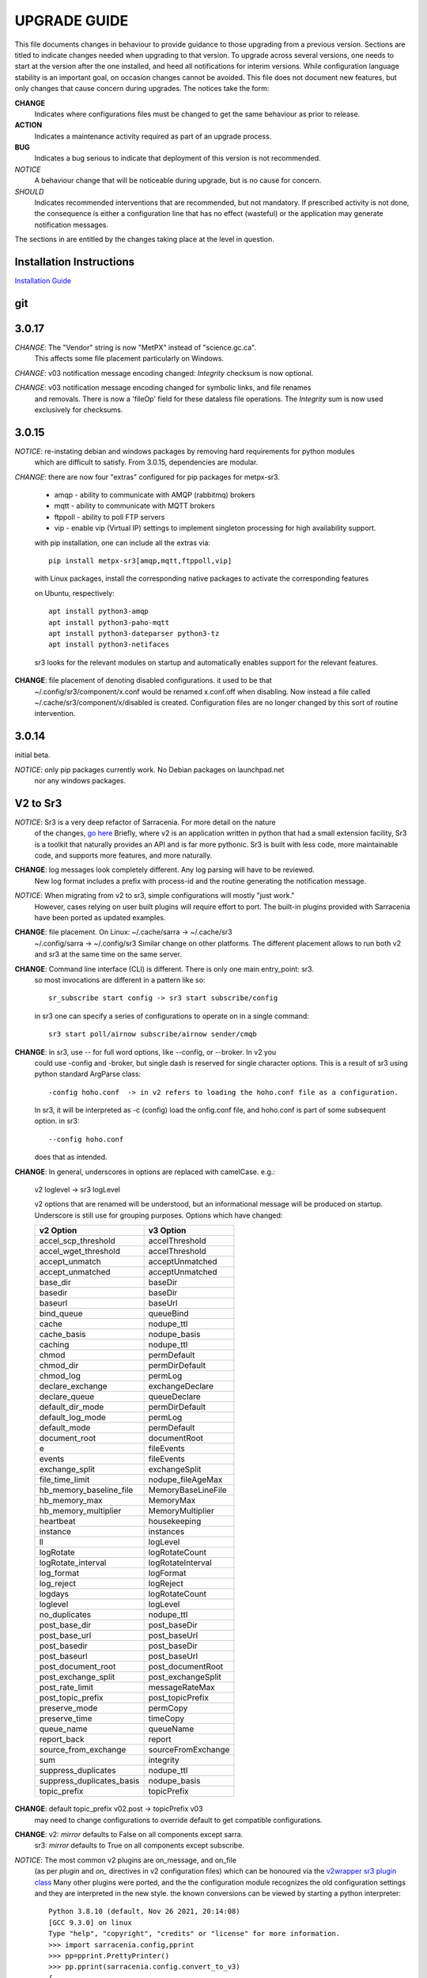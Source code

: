 
---------------
 UPGRADE GUIDE
---------------

This file documents changes in behaviour to provide guidance to those upgrading 
from a previous version. Sections are titled to indicate changes needed when
upgrading to that version. To upgrade across several versions, one needs to start
at the version after the one installed, and heed all notifications for interim
versions. While configuration language stability is an important 
goal, on occasion changes cannot be avoided. This file does not document new 
features, but only changes that cause concern during upgrades. The notices 
take the form:

**CHANGE**
   Indicates where configurations files must be changed to get the same behaviour as prior to release.

**ACTION** 
   Indicates a maintenance activity required as part of an upgrade process.

**BUG**
   Indicates a bug serious to indicate that deployment of this version is not recommended.

*NOTICE*
   A behaviour change that will be noticeable during upgrade, but is no cause for concern.

*SHOULD*
   Indicates recommended interventions that are recommended, but not mandatory. If prescribed activity is not done,
   the consequence is either a configuration line that has no effect (wasteful) or the application
   may generate notification messages.  
   
The sections in are entitled by the changes taking place at the level in question.

Installation Instructions
-------------------------

`Installation Guide <../Tutorials/Install.rst>`_

git
---


3.0.17
------

*CHANGE*: The "Vendor" string is now "MetPX" instead of "science.gc.ca".
     This affects some file placement particularly on Windows.

*CHANGE*: v03 notification message encoding changed: *Integrity* checksum is now optional.

*CHANGE*: v03 notification message encoding changed for symbolic links, and file renames
     and removals. There is now a 'fileOp' field for these dataless file operations.
     The *Integrity* sum is now used exclusively for checksums.


3.0.15
------

*NOTICE*: re-instating debian and windows packages by removing hard requirements for python modules
    which are difficult to satisfy. From 3.0.15, dependencies are modular. 

*CHANGE*: there are now four "extras" configured for pip packages for metpx-sr3.

  * amqp - ability to communicate with AMQP (rabbitmq) brokers

  * mqtt - ability to communicate with MQTT brokers

  * ftppoll - ability to poll FTP servers

  * vip  - enable vip (Virtual IP) settings to implement singleton processing for high availability support.

  with pip installation, one can include all the extras via::

      pip install metpx-sr3[amqp,mqtt,ftppoll,vip]

  with Linux packages, install the corresponding native packages to activate the corresponding features

  on Ubuntu, respectively::

      apt install python3-amqp 
      apt install python3-paho-mqtt 
      apt install python3-dateparser python3-tz
      apt install python3-netifaces

  sr3 looks for the relevant modules on startup and automatically enables support for the relevant features.

**CHANGE**: file placement of denoting disabled configurations. it used to be that
     ~/.config/sr3/component/x.conf would be renamed x.conf.off when disabling.
     Now instead a file called ~/.cache/sr3/component/x/disabled is created.
     Configuration files are no longer changed by this sort of routine intervention.

3.0.14
------

initial beta.

*NOTICE*: only pip packages currently work. No Debian packages on launchpad.net
          nor any windows packages.


V2 to Sr3
---------

*NOTICE*: Sr3 is a very deep refactor of Sarracenia. For more detail on the nature
          of the changes, `go here <../Contribution/v03.html>`_ Briefly, where v2 
          is an application written in python that had a small extension facility,
          Sr3 is a toolkit that naturally provides an API and is far more
          pythonic. Sr3 is built with less code, more maintainable code, and 
          supports more features, and more naturally.

**CHANGE**: log messages look completely different. Any log parsing will have to be reviewed.
          New log format includes a prefix with process-id and the routine generating the notification message.

*NOTICE*: When migrating from v2 to sr3, simple configurations will mostly "just work."
          However, cases relying on user built plugins will require effort to port.
          The built-in plugins provided with Sarracenia have been ported as updated
          examples.

**CHANGE**: file placement. On Linux: ~/.cache/sarra -> ~/.cache/sr3 
          ~/.config/sarra -> ~/.config/sr3
          Similar change on other platforms. The different placement
          allows to run both v2 and sr3 at the same time on the same server.

**CHANGE**: Command line interface (CLI) is different. There is only one main entry_point: sr3.
          so most invocations are different in a pattern like so::

             sr_subscribe start config -> sr3 start subscribe/config

          in sr3 one can specify a series of configurations to operate on in a single 
          command::

             sr3 start poll/airnow subscribe/airnow sender/cmqb
          
**CHANGE**:  in sr3, use -- for full word options, like --config, or --broker.  In v2 you 
           could use -config and -broker, but single dash is reserved for single character options.
           This is a result of sr3 using python standard ArgParse class::

                -config hoho.conf  -> in v2 refers to loading the hoho.conf file as a configuration.

           In sr3, it will be interpreted as -c (config) load the onfig.conf file, and hoho.conf 
           is part of some subsequent option. in sr3::

                --config hoho.conf

           does that as intended.

**CHANGE**: In general, underscores in options are replaced with camelCase. e.g.:

          v2 loglevel -> sr3 logLevel

          v2 options that are renamed will be understood, but an informational message will be produced on
          startup. Underscore is still use for grouping purposes. Options which have changed:

          ========================= ==================
          **v2 Option**             **v3 Option**
          ------------------------- ------------------
          accel_scp_threshold       accelThreshold
          accel_wget_threshold      accelThreshold
          accept_unmatch            acceptUnmatched
          accept_unmatched          acceptUnmatched
          base_dir                  baseDir
          basedir                   baseDir
          baseurl                   baseUrl
          bind_queue                queueBind
          cache                     nodupe_ttl
          cache_basis               nodupe_basis
          caching                   nodupe_ttl
          chmod                     permDefault
          chmod_dir                 permDirDefault
          chmod_log                 permLog
          declare_exchange          exchangeDeclare
          declare_queue             queueDeclare
          default_dir_mode          permDirDefault
          default_log_mode          permLog
          default_mode              permDefault
          document_root             documentRoot
          e                         fileEvents
          events                    fileEvents
          exchange_split            exchangeSplit
          file_time_limit           nodupe_fileAgeMax
          hb_memory_baseline_file   MemoryBaseLineFile
          hb_memory_max             MemoryMax
          hb_memory_multiplier      MemoryMultiplier
          heartbeat                 housekeeping
          instance                  instances
          ll                        logLevel
          logRotate                 logRotateCount
          logRotate_interval        logRotateInterval
          log_format                logFormat
          log_reject                logReject
          logdays                   logRotateCount
          loglevel                  logLevel
          no_duplicates             nodupe_ttl
          post_base_dir             post_baseDir
          post_base_url             post_baseUrl
          post_basedir              post_baseDir
          post_baseurl              post_baseUrl
          post_document_root        post_documentRoot
          post_exchange_split       post_exchangeSplit
          post_rate_limit           messageRateMax
          post_topic_prefix         post_topicPrefix
          preserve_mode             permCopy
          preserve_time             timeCopy
          queue_name                queueName
          report_back               report
          source_from_exchange      sourceFromExchange
          sum                       integrity
          suppress_duplicates       nodupe_ttl
          suppress_duplicates_basis nodupe_basis
          topic_prefix              topicPrefix
          ========================= ==================
    
**CHANGE**: default topic_prefix v02.post -> topicPrefix  v03
          may need to change configurations to override default to get
          compatible configurations.
          
**CHANGE**: v2: *mirror* defaults to False on all components except sarra.
          sr3: *mirror* defaults to True on all components except subscribe.

*NOTICE*: The most common v2 plugins are on_message, and on_file 
          (as per *plugin* and *on\_* directives in v2 configuration files) which can 
          be honoured via the `v2wrapper sr3 plugin class <../Reference/flowcb.html#module-sarracenia.flowcb.v2wrapper>`_
          Many other plugins were ported, and the the configuration module 
          recognizes the old configuration settings and they are interpreted 
          in the new style. the known conversions can be viewed by starting
          a python interpreter::


            Python 3.8.10 (default, Nov 26 2021, 20:14:08) 
            [GCC 9.3.0] on linux
            Type "help", "copyright", "credits" or "license" for more information.
            >>> import sarracenia.config,pprint
            >>> pp=pprint.PrettyPrinter()
            >>> pp.pprint(sarracenia.config.convert_to_v3)
            {
             'do_send':   {
                            'file_email':           ['flowCallback',
                                                     'sarracenia.flowcb.send.email.Email']
                          },
             'ls_file_index':                       ['continue'],
             'no_download':                         ['download',
                                                     'False'],
             'notify_only':                         ['download',
                                                     'False'],

             'on_message':{
                            'msg_2http':            ['flow_callback',
                                                     'sarracenia.flowcb.accept.tohttp.ToHttp'],
                            'msg_2local':           ['flow_callback',
                                                     'sarracenia.flowcb.accept.tolocal.ToLocal'],
                            'msg_2localfile':       ['flow_callback',
                                                     'sarracenia.flowcb.accept.tolocalfile.ToLocalFile'],
                            'msg_WMO_type_suffix':  ['flow_callback',
                                                     'sarracenia.flowcb.accept.wmotypesuffix.WmoTypeSuffix'],
                            'msg_by_source':        ['continue'],
                            'msg_by_user':          ['continue'],
                            'msg_delay':            ['flow_callback',
                                                     'sarracenia.flowcb.accept.messagedelay.MessageDelay'],
                            'msg_delete':           ['flow_callback',
                                                     'sarracenia.flowcb.filter.deleteflowfiles.DeleteFlowFiles'],
                            'msg_download':         ['continue'],
                            'msg_download_baseurl': ['flow_callback',
                                                     'sarracenia.flowcb.accept.downloadbaseurl.DownloadBaseUrl'],
                            'msg_dump':             ['continue'],
                            'msg_fdelay':           ['continue'],
                            'msg_from_cluster':     ['continue'],
                            'msg_gts2wistopic':     ['continue'],
                            'msg_hour_tree':        ['flow_callback',
                                                     'sarracenia.flowcb.accept.hourtree.HourTree'],
                            'msg_http_to_https':    ['flow_callback',
                                                     'sarracenia.flowcb.accept.httptohttps.HttpToHttps'],
                            'msg_log':              ['logEvents',
                                                     'after_accept'],
                            'msg_overwrite_sum':    ['continue'],
                            'msg_print_lag':        ['flow_callback',
                                                     'sarracenia.flowcb.accept.printlag.PrintLag'],
                            'msg_rawlog':           ['logEvents', 'after_accept'],
                            'msg_rename4jicc':      ['flow_callback',
                                                     'sarracenia.flowcb.accept.rename4jicc.Rename4Jicc'],
                            'msg_rename_dmf':       ['flow_callback',
                                                     'sarracenia.flowcb.accept.renamedmf.RenameDMF'],
                            'msg_rename_whatfn':    ['flow_callback',
                                                     'sarracenia.flowcb.accept.renamewhatfn.RenameWhatFn'],
                            'msg_renamer':          ['flow_callback',
                                                     'sarracenia.flowcb.accept.renamer.Renamer'],
                            'msg_save':             ['flow_callback',
                                                     'sarracenia.flowcb.accept.save.Save'],
                            'msg_skip_old':         ['flow_callback',
                                                     'sarracenia.flowcb.accept.skipold.SkipOld'],
                            'msg_speedo':           ['flow_callback',
                                                     'sarracenia.flowcb.accept.speedo.Speedo'],
                            'msg_stdfiles':         ['continue'],
                            'msg_stopper':          ['continue'],
                            'msg_sundew_pxroute':   ['flow_callback',
                                                     'sarracenia.flowcb.accept.sundewpxroute.SundewPxRoute'],
                            'msg_test_retry':       ['flow_callback',
                                                     'sarracenia.flowcb.accept.testretry.TestRetry'],
                            'msg_to_clusters':      ['flow_callback',
                                                     'sarracenia.flowcb.accept.toclusters.ToClusters'],
                            'msg_total':            ['continue'],
                            'msg_total_save':       ['continue'],
                            'post_hour_tree':       ['flow_callback',
                                                     'sarracenia.flowcb.accept.posthourtree.PostHourTree'],
                            'post_long_flow':       ['flow_callback',
                                                     'sarracenia.flowcb.accept.longflow.LongFLow'],
                            'post_override':        ['flow_callback',
                                                     'sarracenia.flowcb.accept.postoverride.PostOverride'],
                            'post_total':           ['continue'],
                            'post_total_save':      ['continue'],
                            'wmo2msc':              ['flow_callback',
                                                     'sarracenia.flowcb.filter.wmo2msc.Wmo2Msc']
                           },
             'on_post':    {
                            'post_log':             ['logEvents', 'after_work']
                           },
             'plugin':     {
                            'accel_scp':            ['continue'],
                            'accel_wget':           ['continue'],
                            'msg_fdelay':           ['flowCallback',
                                                     'sarracenia.flowcb.filter.fdelay.FDelay'],
                            'msg_pclean_f90':       ['flowCallback',
                                                     'sarracenia.flowcb.filter.pclean_f90.PClean_F90'],
                            'msg_pclean_f92':       ['flowCallback',
                                                     'sarracenia.flowcb.filter.pclean_f92.PClean_F92']
                           },
             'windows_run':                         ['continue'],
             'xattr_disable':                       ['continue']
            }
            >>> 

          The options listed as 'continue' are obsolete ones, superceded by default processing, or rendered
          unnecessary by changes in the implementation.

*NOTICE*: for API users and plugin writers, the v2 plugin format is entirely replaced by 
          the `Flow Callback <FlowCallbacks.html>`_ class. New plugin functionality 
          can mostly be implemented as plugins.
          
**CHANGE**: the v2 do_poll plugins must be replaced by subclassing for `poll <../Reference/flowcb.html#module-sarracenia.flowcb.poll>`_
          Example in `plugin porting <v2ToSr3.html>`_ 

**CHANGE**: The v2 on_html_page plugins are also replaced by subclassing `poll <../Reference/flowcb.html#module-sarracenia.flowcb.poll>`_

**CHANGE**: v2 do_send replaced by send entrypoint in a Flowcb plugin `plugin porting <v2ToSr3.html>`_

*NOTICE*: the v2 accellerator plugins are replaced by built-in accelleration.
          accel_wget_command, accel_scp_command, accel_ftpget_command, accel_ftpput_command,
          accel_scp_command, are now built-in options used by the
          `Transfer <../Reference/flowcb.html#module-sarracenia.transfer>`_ class.
          Adding new transfer protocols is done by sub-classing Transfer.
          
*SHOULD*: v2 on_message -> after_accept should be re-written `plugin porting <v2ToSr3.html>`_

*SHOULD*: v2 on_file -> after_work should be re-written `plugin porting <v2ToSr3.html>`_

*SHOULD*: v2 plugins should to be re-written.  `plugin porting <v2ToSr3.html>`_
          there are many built-in plugins that are ported and automatically
          converted, but external ones must be re-written.

          There are some performance consequences from this compatibility however, so high traffic
          flows will run with less cpu and memory load if the plugins are ported to sr3.
          To build native sr3 plugins, One should investigate the flowCallback (flowcb) class. 

**CHANGE**: on_watch plugins entry_point becomes an sr3 after_accept entrypoint in a flowcb in a watch.

*ACTION*: The **sr_audit component is gone**. Replaced by running *sr sanity* as a cron
          job (or scheduled task on windows.) to make sure that necessary processes continue to run.

**CHANGE**: obsolete settings: use_amqplib, use_pika. the new `sarracenia.moth.amqp <../Reference/code.html#module-sarracenia.moth.amqp>`_
          uses the amqp library.  To use other libraries, one should create new subclasses of sarracenia.moth.
          
**CHANGE**: statehost is now a boolean flag, fqdn option no longer implemented.
          if this is a problem, submit an issue. It's just not considered worthwhile for now.

**CHANGE**: sr_retry became `retry.py <../Reference/flowcb.html#module-sarracenia.flowcb.retry>`_. 
          Any plugins accessing internal structures of sr_retry.py need to be re-written. 
          This access is no longer necessary, as the API defines how to put notification messages on 
          the retry queue (move notification messages to worklist.failed. )

*NOTICE*: sr3 watch, with the *force_polling* option, is much less efficient 
          on sr3 than v2 for large directory trees (see issue #403 )
          Ideally, one does not use *force_polling* at all.

